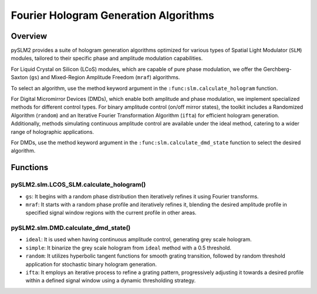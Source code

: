 Fourier Hologram Generation Algorithms
======================================

Overview
--------
pySLM2 provides a suite of hologram generation algorithms optimized for various types of Spatial Light Modulator (``SLM``) modules, tailored to their specific phase and amplitude modulation capabilities.

For Liquid Crystal on Silicon (LCoS) modules, which are capable of pure phase modulation, we offer the Gerchberg-Saxton (``gs``) and Mixed-Region Amplitude Freedom (``mraf``) algorithms.

To select an algorithm, use the method keyword argument in the ``:func:slm.calculate_hologram`` function.

For Digital Micromirror Devices (DMDs), which enable both amplitude and phase modulation, 
we implement specialized methods for different control types. For binary amplitude control (on/off mirror states), 
the toolkit includes a Randomized Algorithm (``random``) and an Iterative Fourier Transformation Algorithm (``ifta``) for efficient hologram generation. 
Additionally, methods simulating continuous amplitude control are available under the ideal method, 
catering to a wider range of holographic applications.

For DMDs, use the method keyword argument in the ``:func:slm.calculate_dmd_state`` function to select the desired algorithm.

Functions
---------

pySLM2.slm.LCOS_SLM.calculate_hologram()
~~~~~~~~~~~~~~~~~~~~~~~~~~~~~~~~~~~~~~~~~~~~~

- ``gs``: It begins with a random phase distribution then iteratively refines it using Fourier transforms. 
- ``mraf``: It starts with a random phase profile and iteratively refines it, blending the desired amplitude profile in specified signal window regions with the current profile in other areas. 


pySLM2.slm.DMD.calculate_dmd_state()
~~~~~~~~~~~~~~~~~~~~~~~~~~~~~~~~~~~~~

- ``ideal``: It is used when having continuous amplitude control, generating grey scale hologram.
- ``simple``: It binarize the grey scale hologram from ``ideal`` method with a 0.5 threshold.
- ``random``: It utilizes hyperbolic tangent functions for smooth grating transition, followed by random threshold application for stochastic binary hologram generation.
- ``ifta``: It employs an iterative process to refine a grating pattern, progressively adjusting it towards a desired profile within a defined signal window using a dynamic thresholding strategy.
